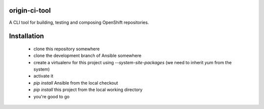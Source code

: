 origin-ci-tool
--------------

A CLI tool for building, testing and composing OpenShift repositories.

Installation
------------

 - clone this repository somewhere
 - clone the development branch of Ansible somewhere
 - create a virtualenv for this project using `--system-site-packages` (we need to inherit `yum` from the system)
 - activate it
 - `pip install` Ansible from the local checkout
 - `pip install` this project from the local working directory
 - you're good to go